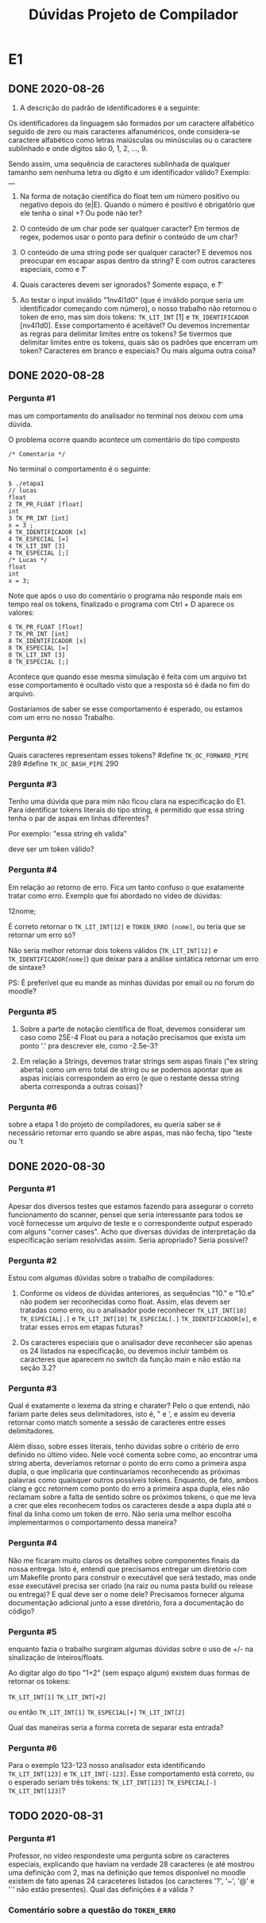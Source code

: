 #+TITLE: Dúvidas Projeto de Compilador
* E1
** DONE 2020-08-26

 1) A descrição do padrão de identificadores é a seguinte:

 Os identificadores da linguagem são formados por um caractere
 alfabético seguido de zero ou mais caracteres alfanuméricos, onde
 considera-se caractere alfabético como letras maiúsculas ou minúsculas
 ou o caractere sublinhado e onde dígitos são 0, 1, 2, ..., 9.

 Sendo assim, uma sequência de caracteres sublinhada de qualquer
 tamanho sem nenhuma letra ou dígito é um identificador válido?
 Exemplo: __

 2) Na forma de notação científica do float tem um número positivo ou
    negativo depois do (e|E). Quando o número é positivo é obrigatório
    que ele tenha o sinal +? Ou pode não ter?

 3) O conteúdo de um char pode ser qualquer caracter? Em termos de
    regex, podemos usar o ponto para definir o conteúdo de um char?

 4) O conteúdo de uma string pode ser qualquer caracter? E devemos nos
    preocupar em escapar aspas dentro da string? E com outros
    caracteres especiais, como \n e \t?

 5) Quais caracteres devem ser ignorados? Somente espaço, \n e \t?

 6) Ao testar o input inválido "1nv4l1d0" (que é inválido porque seria
    um identificador começando com número), o nosso trabalho não
    retornou o token de erro, mas sim dois tokens: ~TK_LIT_INT~ [1] e
    ~TK_IDENTIFICADOR~ [nv4l1d0]. Esse comportamento é aceitável? Ou
    devemos incrementar as regras para delimitar limites entre os
    tokens? Se tivermos que delimitar limites entre os tokens, quais
    são os padrões que encerram um token? Caracteres em branco e
    especiais? Ou mais alguma outra coisa?

** DONE 2020-08-28
*** Pergunta #1
 mas um comportamento do analisador no terminal nos deixou com uma dúvida.

 O problema ocorre quando acontece um comentário do tipo composto
 #+BEGIN_EXAMPLE
/* Comentario */
 #+END_EXAMPLE
 No terminal o comportamento é o seguinte:

 #+BEGIN_EXAMPLE
$ ./etapa1
// lucas
float
2 TK_PR_FLOAT [float]
int
3 TK_PR_INT [int]
x = 3 ;
4 TK_IDENTIFICADOR [x]
4 TK_ESPECIAL [=]
4 TK_LIT_INT [3]
4 TK_ESPECIAL [;]
/* Lucas */
float
int
x = 3;
 #+END_EXAMPLE

 Note que após o uso do comentário o programa não responde mais em
 tempo real os tokens, finalizado o programa com Ctrl + D aparece os
 valores:

 #+BEGIN_EXAMPLE
6 TK_PR_FLOAT [float]
7 TK_PR_INT [int]
8 TK_IDENTIFICADOR [x]
8 TK_ESPECIAL [=]
8 TK_LIT_INT [3]
8 TK_ESPECIAL [;]
 #+END_EXAMPLE

 Acontece que quando esse mesma simulação é feita com um arquivo txt
 esse comportamento é ocultado visto que a resposta só é dada no fim do
 arquivo.

 Gostaríamos de saber se esse comportamento é esperado, ou estamos com
 um erro no nosso Trabalho.
*** Pergunta #2

Quais caracteres representam esses tokens?
#define ~TK_OC_FORWARD_PIPE~ 289
#define ~TK_OC_BASH_PIPE~    290

*** Pergunta #3

Tenho uma dúvida que para mim não ficou clara na especificação do E1.
Para identificar tokens literais do tipo string, é permitido que essa
string tenha o par de aspas em linhas diferentes?

Por exemplo:
"essa string
eh valida"

deve ser um token válido?

*** Pergunta #4

Em relação ao retorno de erro. Fica um tanto confuso o que exatamente
tratar como erro. Exemplo que foi abordado no video de dúvidas:

12nome;

É correto retornar o ~TK_LIT_INT[12]~ e ~TOKEN_ERRO [nome]~,
ou teria que se retornar um erro só?

Não seria melhor retornar dois tokens válidos (~TK_LIT_INT[12]~ e
~TK_IDENTIFICADOR[nome]~) que deixar para a análise sintática retornar
um erro de sintaxe?

PS: É preferível que eu mande as minhas dúvidas por email ou no forum
do moodle?

*** Pergunta #5

1. Sobre a parte de notação científica de float, devemos considerar um
   caso como 25E-4 Float ou para a notação precisamos que exista um
   ponto '.' pra descrever ele, como -2.5e-3?

2. Em relação a Strings, devemos tratar strings sem aspas finais ("ex
   string aberta) como um erro total de string ou se podemos apontar
   que as aspas iniciais correspondem ao erro (e que o restante dessa
   string aberta corresponda a outras coisas)?

*** Pergunta #6
sobre a etapa 1 do projeto de compiladores, eu queria saber se é
necessário retornar erro quando se abre aspas, mas não fecha, tipo
"teste ou 't
** DONE 2020-08-30
*** Pergunta #1

Apesar dos diversos testes que estamos fazendo para assegurar o
correto funcionamento do scanner, pensei que seria interessante para
todos se você fornecesse um arquivo de teste e o correspondente output
esperado com alguns "corner cases". Acho que diversas dúvidas de
interpretação da especificação seriam resolvidas assim. Seria
apropriado? Seria possível?

*** Pergunta #2

Estou com algumas dúvidas sobre o trabalho de compiladores:

1) Conforme os vídeos de dúvidas anteriores, as sequências "10." e
   "10.e" não podem ser reconhecidas como float. Assim, elas devem ser
   tratadas como erro, ou o analisador pode reconhecer ~TK_LIT_INT[10]~
   ~TK_ESPECIAL[.]~ e ~TK_LIT_INT[10]~ ~TK_ESPECIAL[.]~ ~TK_IDENTIFICADOR[e]~,
   e tratar esses erros em etapas futuras?

2) Os caracteres especiais que o analisador deve reconhecer são apenas
   os 24 listados na especificação, ou devemos incluir também os
   caracteres que aparecem no switch da função main e não estão na
   seção 3.2?

*** Pergunta #3

   Qual é exatamente o lexema da string e charater? Pelo o que entendi,
   não fariam parte deles seus delimitadores, isto é, " e ', e assim eu
   deveria retornar como match somente a sessão de caracteres entre
   esses delimitadores.

   Além disso, sobre esses literais, tenho dúvidas sobre o critério de
   erro definido no último vídeo. Nele você comenta sobre como, ao
   encontrar uma string aberta, deveríamos retornar o ponto do erro como
   a primeira aspa dupla, o que implicaria que continuaríamos
   reconhecendo as próximas palavras como quaisquer outros possíveis
   tokens. Enquanto, de fato, ambos clang e gcc retornem como ponto do
   erro a primeira aspa dupla, eles não reclamam sobre a falta de
   sentido sobre os próximos tokens, o que me leva a crer que eles
   reconhecem todos os caracteres desde a aspa dupla até o final da
   linha como um token de erro. Não seria uma melhor escolha
   implementarmos o comportamento dessa maneira?

*** Pergunta #4

   Não me ficaram muito claros os detalhes sobre componentes finais da
   nossa entrega. Isto é, entendi que precisamos entregar um diretório
   com um Makefile pronto para construir o executável que será testado,
   mas onde esse executável precisa ser criado (na raiz ou numa pasta
   build ou release ou entrega)? E qual deve ser o nome dele? Precisamos
   fornecer alguma documentação adicional junto a esse diretório, fora a
   documentação do código?

*** Pergunta #5

enquanto fazia o trabalho surgiram algumas dúvidas sobre o uso de +/-
na sinalização de inteiros/floats.

Ao digitar algo do tipo "1+2" (sem espaço algum) existem duas formas
de retornar os tokens:

~TK_LIT_INT[1]~
~TK_LIT_INT[+2]~

ou então
~TK_LIT_INT[1]~
~TK_ESPECIAL[+]~
~TK_LIT_INT[2]~

Qual das maneiras seria a forma correta de separar esta entrada?

*** Pergunta #6

Para o exemplo 123-123 nosso analisador esta identificando
~TK_LIT_INT[123]~ e ~TK_LIT_INT[-123]~. Esse comportamento está correto, ou o
esperado seriam três tokens: ~TK_LIT_INT[123]~ ~TK_ESPECIAL[-]~ ~TK_LIT_INT[123]~?
** TODO 2020-08-31
*** Pergunta #1

Professor, no vídeo respondeste uma pergunta sobre os caracteres
especiais, explicando que haviam na verdade 28 caracteres (e até
mostrou uma definição com 2, mas na definição que temos disponível no
moodle existem de fato apenas 24 caraceteres listados (os caracteres
'?', '~', '@' e '`' não estão presentes). Qual das definições é a
válida ?

*** Comentário sobre a questão do ~TOKEN_ERRO~

